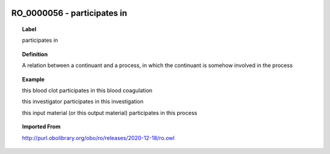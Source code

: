 
  .. _RO_0000056:
  .. _participates in:
  .. index:: 
     single: RO_0000056; participates in
     single: participates in; RO_0000056

RO_0000056 - participates in
====================================================================================

.. topic:: Label

    participates in

.. topic:: Definition

    A relation between a continuant and a process, in which the continuant is somehow involved in the process

.. topic:: Example

    this blood clot participates in this blood coagulation

    this investigator participates in this investigation

    this input material (or this output material) participates in this process

.. topic:: Imported From

    http://purl.obolibrary.org/obo/ro/releases/2020-12-18/ro.owl

